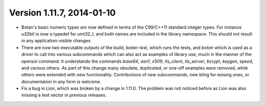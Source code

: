Version 1.11.7, 2014-01-10
^^^^^^^^^^^^^^^^^^^^^^^^^^^^^^^^^^^^^^^^

* Botan's basic numeric types are now defined in terms of the
  C99/C++11 standard integer types. For instance `u32bit` is now a
  typedef for `uint32_t`, and both names are included in the library
  namespace. This should not result in any application-visible
  changes.

* There are now two executable outputs of the build, `botan-test`,
  which runs the tests, and `botan` which is used as a driver to call
  into various subcommands which can also act as examples of library
  use, much in the manner of the `openssl` command. It understands the
  commands `base64`, `asn1`, `x509`, `tls_client`, `tls_server`,
  `bcrypt`, `keygen`, `speed`, and various others. As part of this
  change many obsolete, duplicated, or one-off examples were removed,
  while others were extended with new functionality. Contributions of
  new subcommands, new bling for exising ones, or documentation in any
  form is welcome.

* Fix a bug in Lion, which was broken by a change in 1.11.0. The
  problem was not noticed before as Lion was also missing a test vector
  in previous releases.
